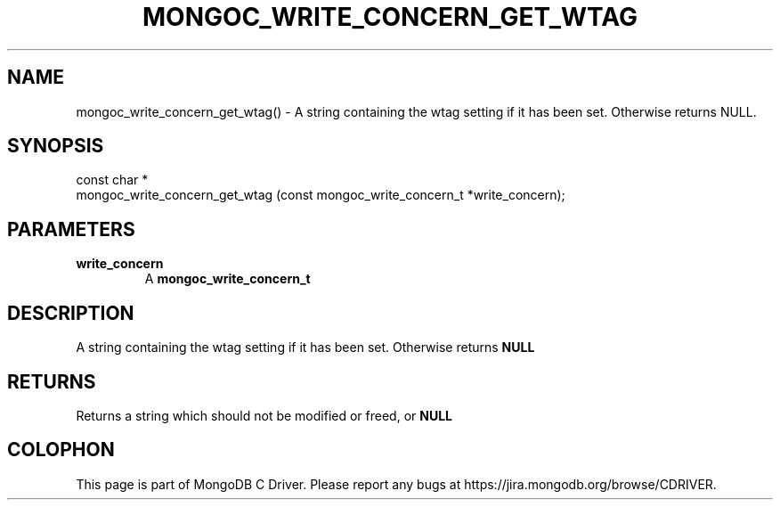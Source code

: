 .\" This manpage is Copyright (C) 2016 MongoDB, Inc.
.\" 
.\" Permission is granted to copy, distribute and/or modify this document
.\" under the terms of the GNU Free Documentation License, Version 1.3
.\" or any later version published by the Free Software Foundation;
.\" with no Invariant Sections, no Front-Cover Texts, and no Back-Cover Texts.
.\" A copy of the license is included in the section entitled "GNU
.\" Free Documentation License".
.\" 
.TH "MONGOC_WRITE_CONCERN_GET_WTAG" "3" "2016\(hy10\(hy19" "MongoDB C Driver"
.SH NAME
mongoc_write_concern_get_wtag() \- A string containing the wtag setting if it has been set. Otherwise returns NULL.
.SH "SYNOPSIS"

.nf
.nf
const char *
mongoc_write_concern_get_wtag (const mongoc_write_concern_t *write_concern);
.fi
.fi

.SH "PARAMETERS"

.TP
.B
write_concern
A
.B mongoc_write_concern_t
.
.LP

.SH "DESCRIPTION"

A string containing the wtag setting if it has been set. Otherwise returns
.B NULL
.

.SH "RETURNS"

Returns a string which should not be modified or freed, or
.B NULL
.


.B
.SH COLOPHON
This page is part of MongoDB C Driver.
Please report any bugs at https://jira.mongodb.org/browse/CDRIVER.